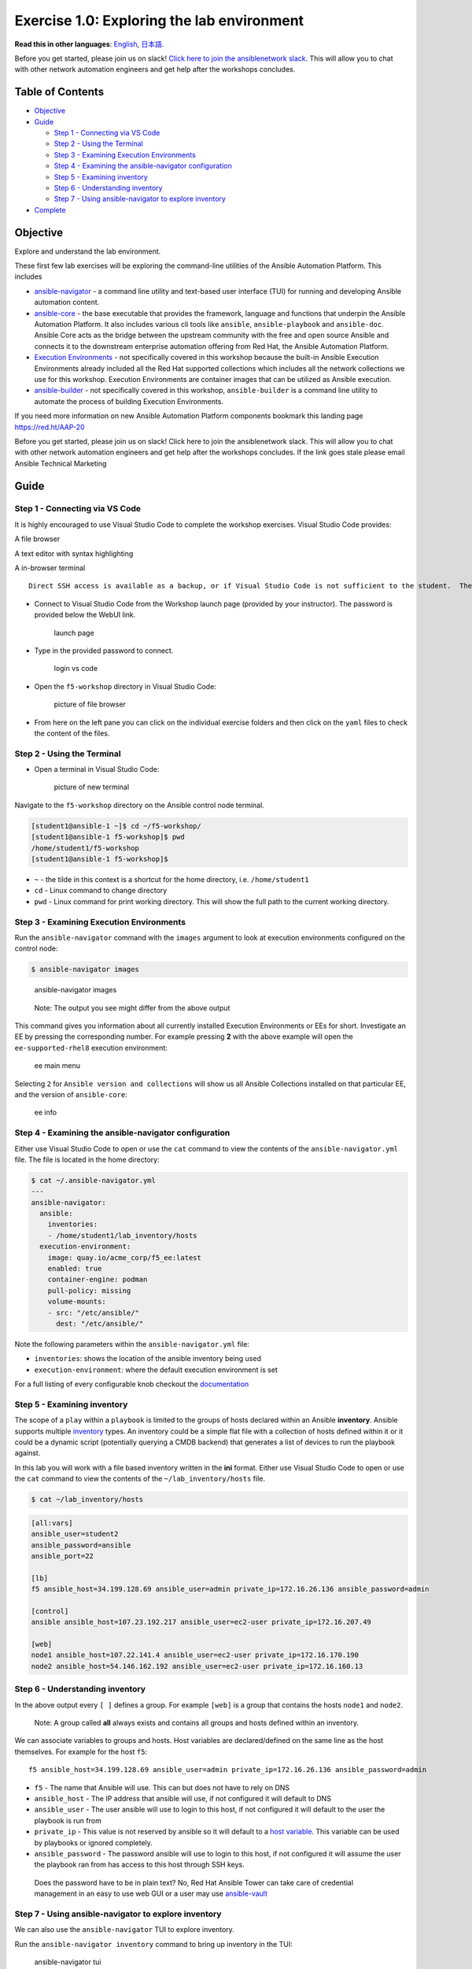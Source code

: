 Exercise 1.0: Exploring the lab environment
===========================================

**Read this in other languages**: |uk| `English <README.md>`__, |japan|
`日本語 <README.ja.md>`__.

Before you get started, please join us on slack! `Click here to join the
ansiblenetwork
slack <https://join.slack.com/t/ansiblenetwork/shared_invite/zt-3zeqmhhx-zuID9uJqbbpZ2KdVeTwvzw>`__.
This will allow you to chat with other network automation engineers and
get help after the workshops concludes.

Table of Contents
-----------------

-  `Objective <#objective>`__
-  `Guide <#guide>`__

   -  `Step 1 - Connecting via VS
      Code <#step-1---connecting-via-vs-code>`__
   -  `Step 2 - Using the Terminal <#step-2---using-the-terminal>`__
   -  `Step 3 - Examining Execution
      Environments <#step-3---examining-execution-environments>`__
   -  `Step 4 - Examining the ansible-navigator
      configuration <#step-4---examining-the-ansible-navigator-configuration>`__
   -  `Step 5 - Examining inventory <#step-5---examining-inventory>`__
   -  `Step 6 - Understanding
      inventory <#step-6---understanding-inventory>`__
   -  `Step 7 - Using ansible-navigator to explore
      inventory <#step-7---using-ansible-navigator-to-explore-inventory>`__

-  `Complete <#complete>`__

Objective
---------

Explore and understand the lab environment.

These first few lab exercises will be exploring the command-line
utilities of the Ansible Automation Platform. This includes

-  `ansible-navigator <https://github.com/ansible/ansible-navigator>`__
   - a command line utility and text-based user interface (TUI) for
   running and developing Ansible automation content.
-  `ansible-core <https://docs.ansible.com/core.html>`__ - the base
   executable that provides the framework, language and functions that
   underpin the Ansible Automation Platform. It also includes various
   cli tools like ``ansible``, ``ansible-playbook`` and ``ansible-doc``.
   Ansible Core acts as the bridge between the upstream community with
   the free and open source Ansible and connects it to the downstream
   enterprise automation offering from Red Hat, the Ansible Automation
   Platform.
-  `Execution
   Environments <https://docs.ansible.com/automation-controller/latest/html/userguide/execution_environments.html>`__
   - not specifically covered in this workshop because the built-in
   Ansible Execution Environments already included all the Red Hat
   supported collections which includes all the network collections we
   use for this workshop. Execution Environments are container images
   that can be utilized as Ansible execution.
-  `ansible-builder <https://github.com/ansible/ansible-builder>`__ -
   not specifically covered in this workshop, ``ansible-builder`` is a
   command line utility to automate the process of building Execution
   Environments.

If you need more information on new Ansible Automation Platform
components bookmark this landing page https://red.ht/AAP-20

.. raw:: html

   <table>

.. raw:: html

   <thead>

.. raw:: html

   <tr>

.. raw:: html

   <th>

Before you get started, please join us on slack! Click here to join the
ansiblenetwork slack. This will allow you to chat with other network
automation engineers and get help after the workshops concludes. If the
link goes stale please email Ansible Technical Marketing

.. raw:: html

   </th>

.. raw:: html

   </tr>

.. raw:: html

   </thead>

.. raw:: html

   </table>

Guide
-----

Step 1 - Connecting via VS Code
~~~~~~~~~~~~~~~~~~~~~~~~~~~~~~~

.. raw:: html

   <table>

.. raw:: html

   <thead>

.. raw:: html

   <tr>

.. raw:: html

   <th>

It is highly encouraged to use Visual Studio Code to complete the
workshop exercises. Visual Studio Code provides:

.. raw:: html

   <ul>

.. raw:: html

   <li>

A file browser

.. raw:: html

   </li>

.. raw:: html

   <li>

A text editor with syntax highlighting

.. raw:: html

   </li>

.. raw:: html

   <li>

A in-browser terminal

.. raw:: html

   </li>

.. raw:: html

   </ul>

::

   Direct SSH access is available as a backup, or if Visual Studio Code is not sufficient to the student.  There is a short YouTube video provided if you need additional clarity: <a href="https://youtu.be/Y_Gx4ZBfcuk">Ansible Workshops - Accessing your workbench environment</a>.

.. raw:: html

   </th>

.. raw:: html

   </tr>

.. raw:: html

   </thead>

.. raw:: html

   </table>

-  Connect to Visual Studio Code from the Workshop launch page (provided
   by your instructor). The password is provided below the WebUI link.

   .. figure:: ../../ansible_network/1-explore/images/launch_page.png
      :alt: launch page

      launch page

-  Type in the provided password to connect.

   .. figure:: ../../ansible_network/1-explore/images/vscode_login.png
      :alt: login vs code

      login vs code

-  Open the ``f5-workshop`` directory in Visual Studio Code:

   .. figure:: images/vscode-f5workshop.png
      :alt: picture of file browser

      picture of file browser

-  From here on the left pane you can click on the individual exercise
   folders and then click on the ``yaml`` files to check the content of
   the files.

Step 2 - Using the Terminal
~~~~~~~~~~~~~~~~~~~~~~~~~~~

-  Open a terminal in Visual Studio Code:

   .. figure:: ../../ansible_network/1-explore/images/vscode-new-terminal.png
      :alt: picture of new terminal

      picture of new terminal

Navigate to the ``f5-workshop`` directory on the Ansible control node
terminal.

.. code:: bash

   [student1@ansible-1 ~]$ cd ~/f5-workshop/
   [student1@ansible-1 f5-workshop]$ pwd
   /home/student1/f5-workshop
   [student1@ansible-1 f5-workshop]$

-  ``~`` - the tilde in this context is a shortcut for the home
   directory, i.e. ``/home/student1``
-  ``cd`` - Linux command to change directory
-  ``pwd`` - Linux command for print working directory. This will show
   the full path to the current working directory.

Step 3 - Examining Execution Environments
~~~~~~~~~~~~~~~~~~~~~~~~~~~~~~~~~~~~~~~~~

Run the ``ansible-navigator`` command with the ``images`` argument to
look at execution environments configured on the control node:

.. code:: bash

   $ ansible-navigator images

.. figure:: ../../ansible_network/1-explore/images/navigator-images.png
   :alt: ansible-navigator images

   ansible-navigator images

..

   Note: The output you see might differ from the above output

This command gives you information about all currently installed
Execution Environments or EEs for short. Investigate an EE by pressing
the corresponding number. For example pressing **2** with the above
example will open the ``ee-supported-rhel8`` execution environment:

.. figure:: ../../ansible_network/1-explore/images/navigator-ee-menu.png
   :alt: ee main menu

   ee main menu

Selecting ``2`` for ``Ansible version and collections`` will show us all
Ansible Collections installed on that particular EE, and the version of
``ansible-core``:

.. figure:: ../../ansible_network/1-explore/images/navigator-ee-collections.png
   :alt: ee info

   ee info

Step 4 - Examining the ansible-navigator configuration
~~~~~~~~~~~~~~~~~~~~~~~~~~~~~~~~~~~~~~~~~~~~~~~~~~~~~~

Either use Visual Studio Code to open or use the ``cat`` command to view
the contents of the ``ansible-navigator.yml`` file. The file is located
in the home directory:

.. code:: bash

   $ cat ~/.ansible-navigator.yml
   ---
   ansible-navigator:
     ansible:
       inventories:
       - /home/student1/lab_inventory/hosts
     execution-environment:
       image: quay.io/acme_corp/f5_ee:latest
       enabled: true
       container-engine: podman
       pull-policy: missing
       volume-mounts:
       - src: "/etc/ansible/"
         dest: "/etc/ansible/"

Note the following parameters within the ``ansible-navigator.yml`` file:

-  ``inventories``: shows the location of the ansible inventory being
   used
-  ``execution-environment``: where the default execution environment is
   set

For a full listing of every configurable knob checkout the
`documentation <https://ansible-navigator.readthedocs.io/en/latest/settings/>`__

Step 5 - Examining inventory
~~~~~~~~~~~~~~~~~~~~~~~~~~~~

The scope of a ``play`` within a ``playbook`` is limited to the groups
of hosts declared within an Ansible **inventory**. Ansible supports
multiple
`inventory <http://docs.ansible.com/ansible/latest/intro_inventory.html>`__
types. An inventory could be a simple flat file with a collection of
hosts defined within it or it could be a dynamic script (potentially
querying a CMDB backend) that generates a list of devices to run the
playbook against.

In this lab you will work with a file based inventory written in the
**ini** format. Either use Visual Studio Code to open or use the ``cat``
command to view the contents of the ``~/lab_inventory/hosts`` file.

.. code:: bash

   $ cat ~/lab_inventory/hosts

.. code:: bash

   [all:vars]
   ansible_user=student2
   ansible_password=ansible
   ansible_port=22

   [lb]
   f5 ansible_host=34.199.128.69 ansible_user=admin private_ip=172.16.26.136 ansible_password=admin

   [control]
   ansible ansible_host=107.23.192.217 ansible_user=ec2-user private_ip=172.16.207.49

   [web]
   node1 ansible_host=107.22.141.4 ansible_user=ec2-user private_ip=172.16.170.190
   node2 ansible_host=54.146.162.192 ansible_user=ec2-user private_ip=172.16.160.13

Step 6 - Understanding inventory
~~~~~~~~~~~~~~~~~~~~~~~~~~~~~~~~

In the above output every ``[ ]`` defines a group. For example ``[web]``
is a group that contains the hosts ``node1`` and ``node2``.

   Note: A group called **all** always exists and contains all groups
   and hosts defined within an inventory.

We can associate variables to groups and hosts. Host variables are
declared/defined on the same line as the host themselves. For example
for the host ``f5``:

::

   f5 ansible_host=34.199.128.69 ansible_user=admin private_ip=172.16.26.136 ansible_password=admin

-  ``f5`` - The name that Ansible will use. This can but does not have
   to rely on DNS
-  ``ansible_host`` - The IP address that ansible will use, if not
   configured it will default to DNS
-  ``ansible_user`` - The user ansible will use to login to this host,
   if not configured it will default to the user the playbook is run
   from
-  ``private_ip`` - This value is not reserved by ansible so it will
   default to a `host
   variable <http://docs.ansible.com/ansible/latest/intro_inventory.html#host-variables>`__.
   This variable can be used by playbooks or ignored completely.
-  ``ansible_password`` - The password ansible will use to login to this
   host, if not configured it will assume the user the playbook ran from
   has access to this host through SSH keys.

..

   Does the password have to be in plain text? No, Red Hat Ansible Tower
   can take care of credential management in an easy to use web GUI or a
   user may use
   `ansible-vault <https://docs.ansible.com/ansible/latest/network/getting_started/first_inventory.html#protecting-sensitive-variables-with-ansible-vault>`__

Step 7 - Using ansible-navigator to explore inventory
~~~~~~~~~~~~~~~~~~~~~~~~~~~~~~~~~~~~~~~~~~~~~~~~~~~~~

We can also use the ``ansible-navigator`` TUI to explore inventory.

Run the ``ansible-navigator inventory`` command to bring up inventory in
the TUI:

.. figure:: ../../ansible_network/1-explore/images/ansible-navigator.png
   :alt: ansible-navigator tui

   ansible-navigator tui

Pressing **0** or **1** on your keyboard will open groups or hosts
respectively.

.. figure:: ../../ansible_network/1-explore/images/ansible-navigator-groups.png
   :alt: ansible-navigator groups

   ansible-navigator groups

Press the **Esc** key to go up a level, or you can zoom in to an
individual host:

.. figure:: ../../ansible_network/1-explore/images/ansible-navigator-rtr-1.png
   :alt: ansible-navigator host

   ansible-navigator host

\``\`

Complete
--------

You have completed lab exercise 1!

You now understand:

-  How to connect to the lab environment with Visual Studio Code
-  How to explore **execution environments** with ``ansible-navigator``
-  Where the Ansible Navigator Configuration (``ansible-navigator.yml``)
   is located
-  Where the inventory is stored for command-line exercises
-  How to use ansible-navigator TUI (Text-based user interface)

--------------

`Click here to return to the lab guide <../README.md>`__

.. |uk| image:: ../../../images/uk.png
.. |japan| image:: ../../../images/japan.png
